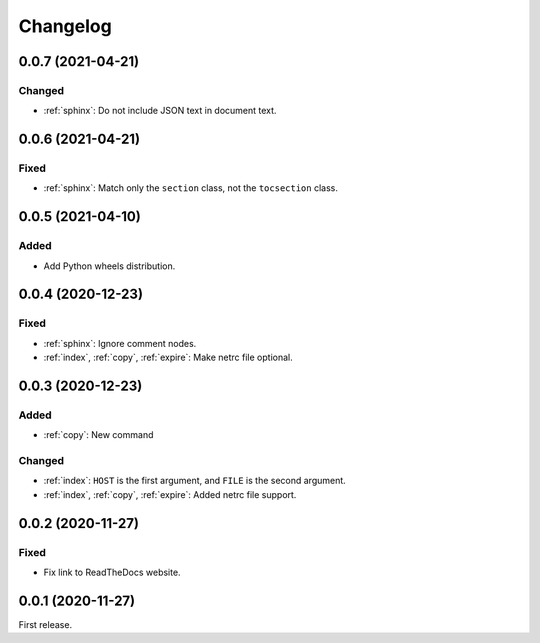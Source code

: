 Changelog
=========

0.0.7 (2021-04-21)
------------------

Changed
~~~~~~~

-  :ref:`sphinx`: Do not include JSON text in document text.

0.0.6 (2021-04-21)
------------------

Fixed
~~~~~

-  :ref:`sphinx`: Match only the ``section`` class, not the ``tocsection`` class.

0.0.5 (2021-04-10)
------------------

Added
~~~~~

-  Add Python wheels distribution.

0.0.4 (2020-12-23)
------------------

Fixed
~~~~~

-  :ref:`sphinx`: Ignore comment nodes.
-  :ref:`index`, :ref:`copy`, :ref:`expire`: Make netrc file optional.

0.0.3 (2020-12-23)
------------------

Added
~~~~~

-  :ref:`copy`: New command

Changed
~~~~~~~

-  :ref:`index`: ``HOST`` is the first argument, and ``FILE`` is the second argument.
-  :ref:`index`, :ref:`copy`, :ref:`expire`: Added netrc file support.

0.0.2 (2020-11-27)
------------------

Fixed
~~~~~

-  Fix link to ReadTheDocs website.

0.0.1 (2020-11-27)
------------------

First release.
